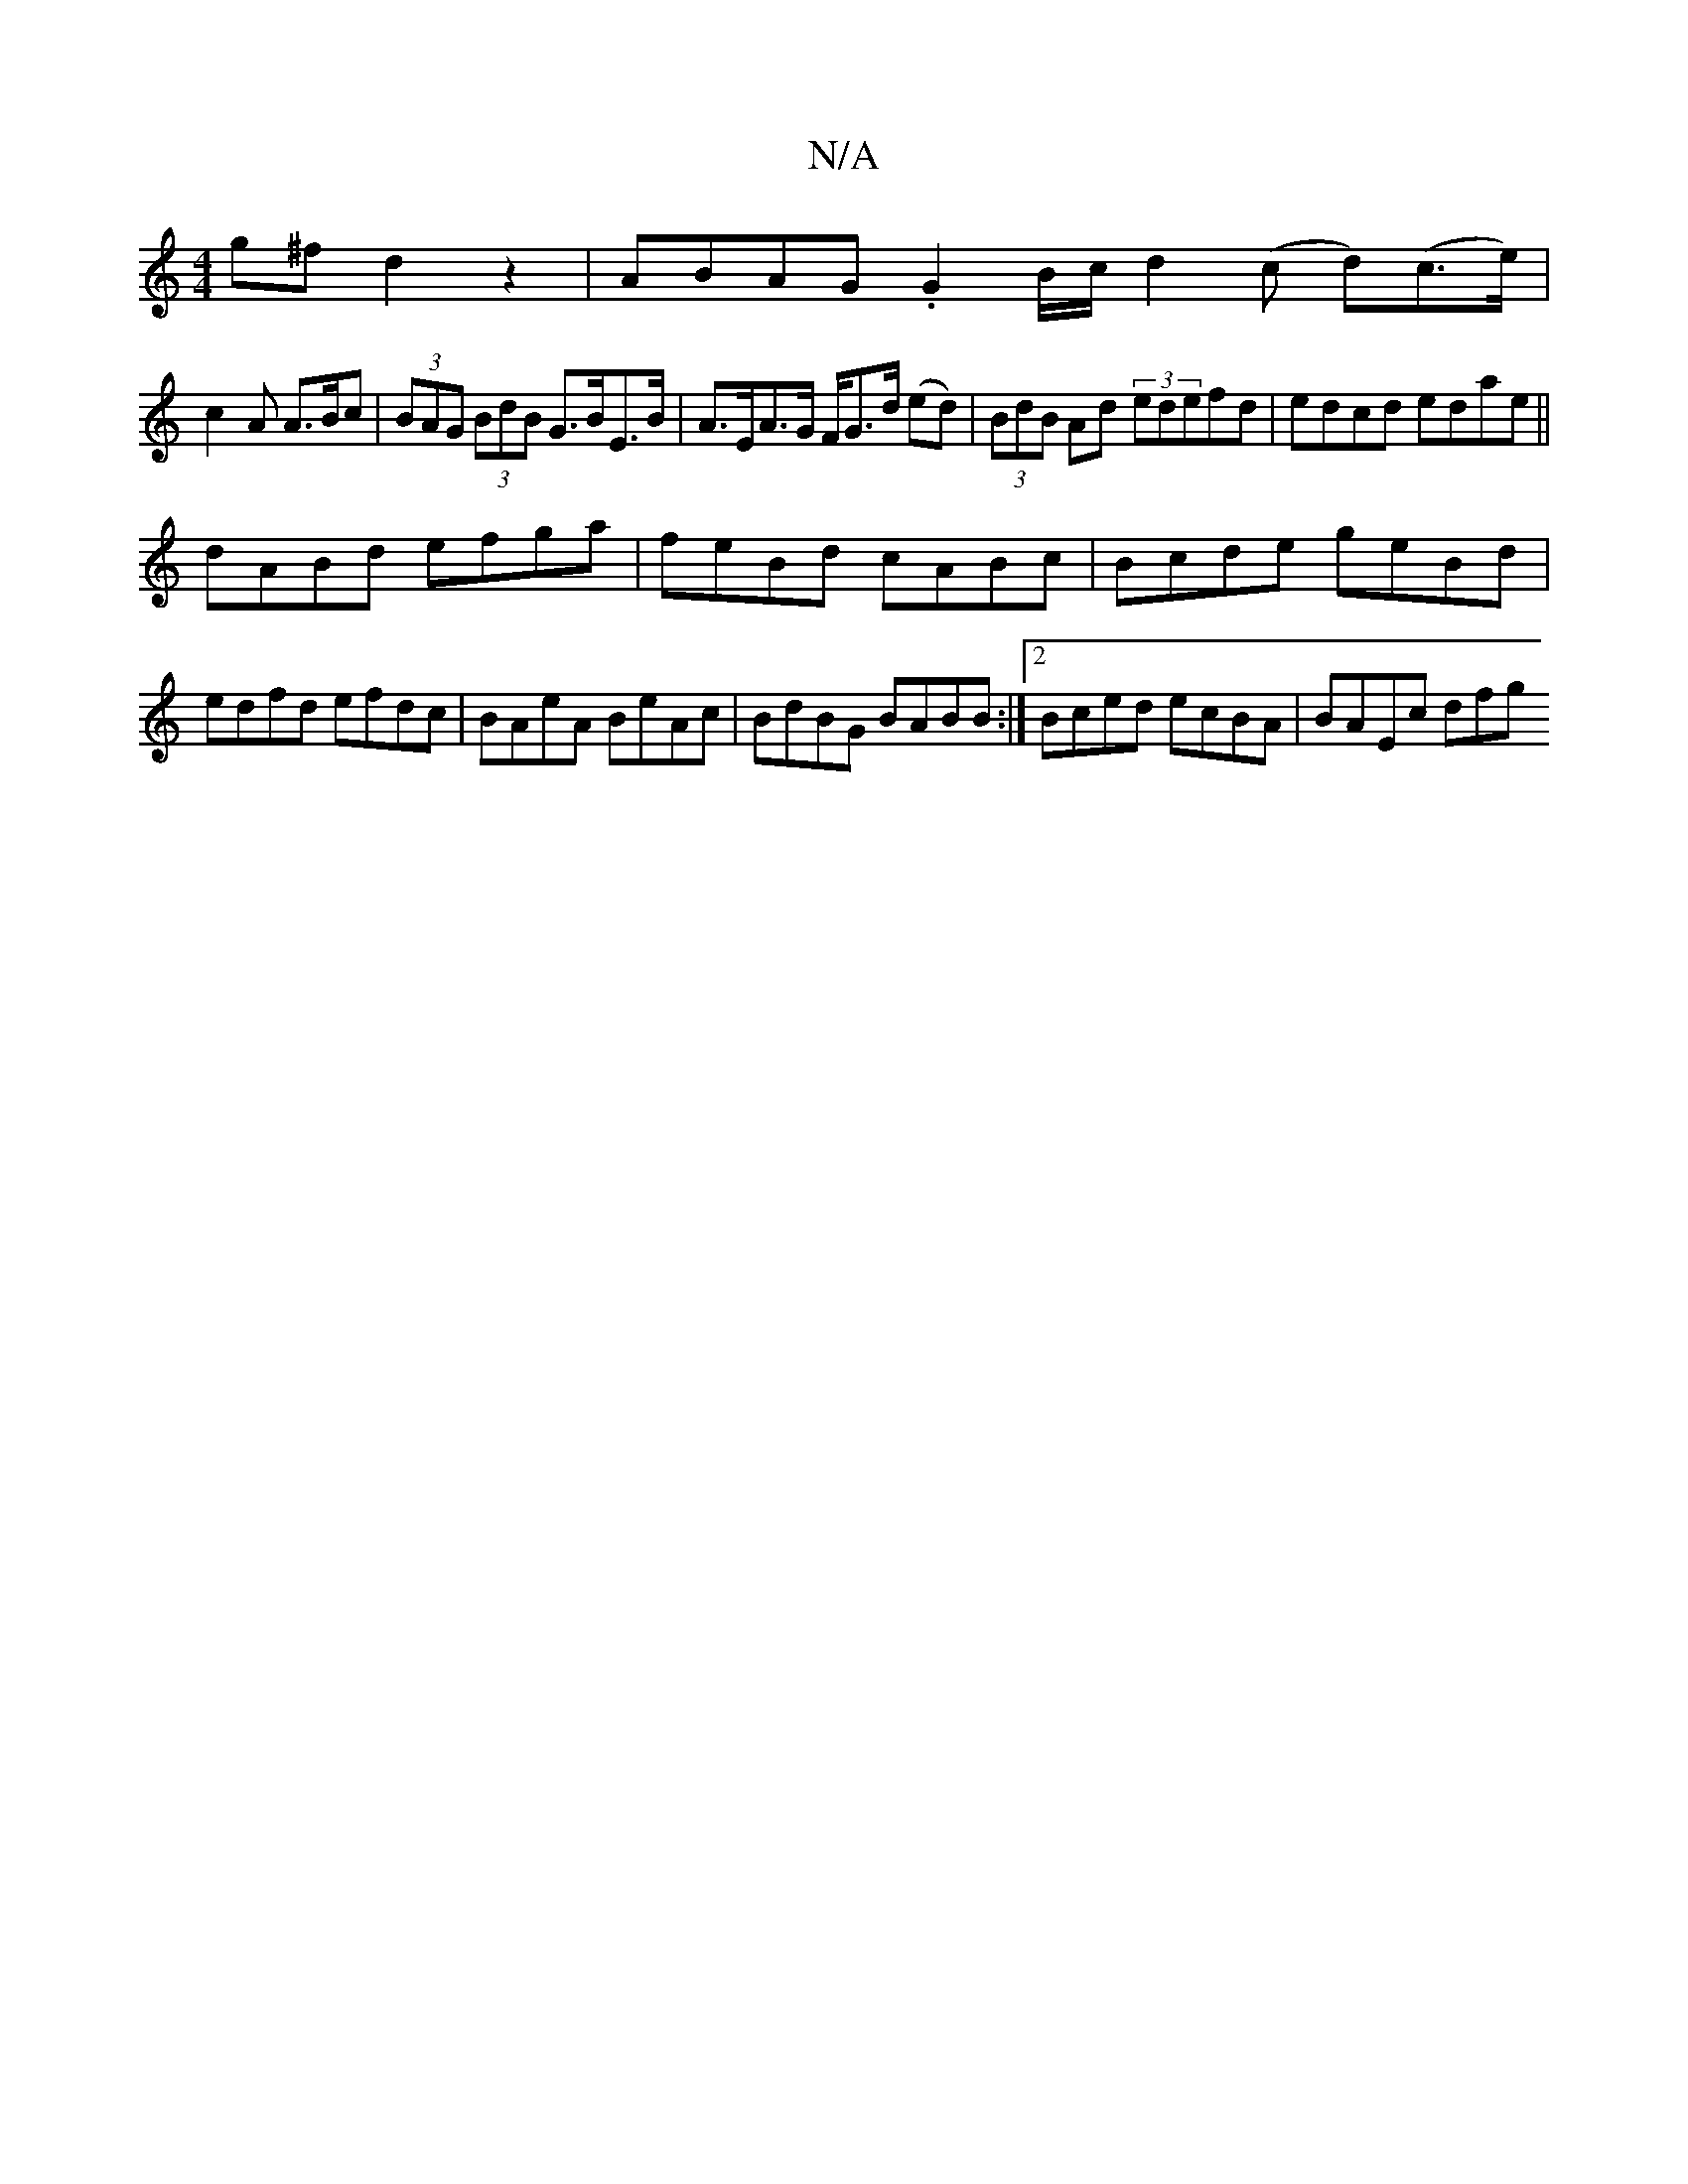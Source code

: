X:1
T:N/A
M:4/4
R:N/A
K:Cmajor
g^f d2 z2|ABAG .G2 B/c/ d2 (c d)(c>e)|
c2 A A>Bc|(3BAG (3BdB G>BE>B | A>EA>G F/G>d (ed)|(3BdB Ad (3edefd|edcd edae||
dABd efga|feBd cABc|Bcde geBd|
edfd efdc|BAeA BeAc| BdBG BABB:|2 Bced ecBA|BAEc dfg